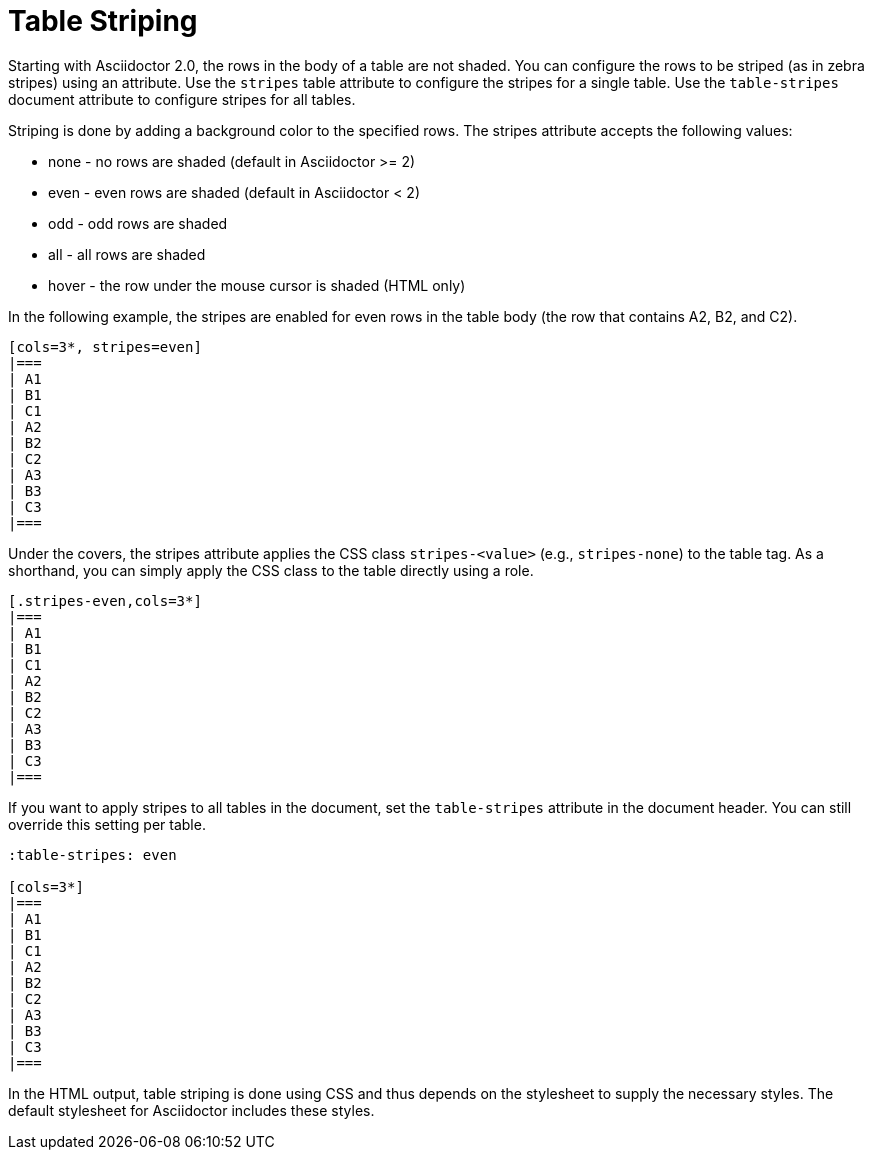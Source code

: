 = Table Striping

Starting with Asciidoctor 2.0, the rows in the body of a table are not shaded.
You can configure the rows to be striped (as in zebra stripes) using an attribute.
Use the `stripes` table attribute to configure the stripes for a single table.
Use the `table-stripes` document attribute to configure stripes for all tables.

Striping is done by adding a background color to the specified rows.
The stripes attribute accepts the following values:

* none - no rows are shaded (default in Asciidoctor >= 2)
* even - even rows are shaded (default in Asciidoctor < 2)
* odd - odd rows are shaded
* all - all rows are shaded
* hover - the row under the mouse cursor is shaded (HTML only)

In the following example, the stripes are enabled for even rows in the table body (the row that contains A2, B2, and C2).

[source]
----
[cols=3*, stripes=even]
|===
| A1
| B1
| C1
| A2
| B2
| C2
| A3
| B3
| C3
|===
----

Under the covers, the stripes attribute applies the CSS class `stripes-<value>` (e.g., `stripes-none`) to the table tag.
As a shorthand, you can simply apply the CSS class to the table directly using a role.

[source]
----
[.stripes-even,cols=3*]
|===
| A1
| B1
| C1
| A2
| B2
| C2
| A3
| B3
| C3
|===
----

If you want to apply stripes to all tables in the document, set the `table-stripes` attribute in the document header.
You can still override this setting per table.

[source]
----
:table-stripes: even

[cols=3*]
|===
| A1
| B1
| C1
| A2
| B2
| C2
| A3
| B3
| C3
|===
----

In the HTML output, table striping is done using CSS and thus depends on the stylesheet to supply the necessary styles.
The default stylesheet for Asciidoctor includes these styles.
